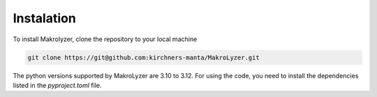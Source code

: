 Instalation
-----------
To install Makrolyzer, clone the repository to your local machine

.. code-block:: bash

   git clone https://git@github.com:kirchners-manta/MakroLyzer.git


The python versions supported by MakroLyzer are 3.10 to 3.12.
For using the code, you need to install the dependencies listed in the `pyproject.toml` file.